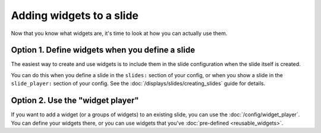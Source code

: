 Adding widgets to a slide
=========================

Now that you know what widgets are, it's time to look at how you can actually
use them.

Option 1. Define widgets when you define a slide
------------------------------------------------

The easiest way to create and use widgets is to include them in the slide
configuration when the slide itself is created.

You can do this when you define a slide in the ``slides:`` section of your
config, or when you show a slide in the ``slide_player:`` section of your
config. See the :doc:`/displays/slides/creating_slides` guide for details.

Option 2. Use the "widget player"
---------------------------------

If you want to add a widget (or a groups of widgets) to an existing slide,
you can use the :doc:`/config/widget_player`. You can define your widgets
there, or you can use widgets that you've :doc:`pre-defined <reusable_widgets>`.

